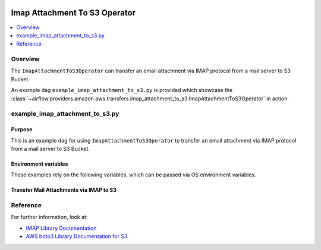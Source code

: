  .. Licensed to the Apache Software Foundation (ASF) under one
    or more contributor license agreements.  See the NOTICE file
    distributed with this work for additional information
    regarding copyright ownership.  The ASF licenses this file
    to you under the Apache License, Version 2.0 (the
    "License"); you may not use this file except in compliance
    with the License.  You may obtain a copy of the License at

 ..   http://www.apache.org/licenses/LICENSE-2.0

 .. Unless required by applicable law or agreed to in writing,
    software distributed under the License is distributed on an
    "AS IS" BASIS, WITHOUT WARRANTIES OR CONDITIONS OF ANY
    KIND, either express or implied.  See the License for the
    specific language governing permissions and limitations
    under the License.


.. _howto/operator:ImapAttachmentToS3Operator:

Imap Attachment To S3 Operator
==============================

.. contents::
  :depth: 1
  :local:

Overview
--------

The ``ImapAttachmentToS3Operator`` can transfer an email attachment via IMAP
protocol from a mail server to S3 Bucket.

An example dag ``example_imap_attachment_to_s3.py`` is provided which showcase the
:class:`~airflow.providers.amazon.aws.transfers.imap_attachment_to_s3.ImapAttachmentToS3Operator`
in action.

example_imap_attachment_to_s3.py
--------------------------------

Purpose
"""""""
This is an example dag for using ``ImapAttachmentToS3Operator`` to transfer an email attachment via IMAP
protocol from a mail server to S3 Bucket.

Environment variables
"""""""""""""""""""""

These examples rely on the following variables, which can be passed via OS environment variables.

.. exampleinclude:: /../../airflow/providers/amazon/aws/example_dags/example_imap_attachment_to_s3.py
    :language: python
    :start-after: [START howto_operator_imap_attachment_to_s3_env_variables]
    :end-before: [END howto_operator_imap_attachment_to_s3_env_variables]

Transfer Mail Attachments via IMAP to S3
""""""""""""""""""""""""""""""""""""""""

.. exampleinclude:: /../../airflow/providers/amazon/aws/example_dags/example_imap_attachment_to_s3.py
    :language: python
    :start-after: [START howto_operator_imap_attachment_to_s3_task_1]
    :end-before: [END howto_operator_imap_attachment_to_s3_task_1]

Reference
---------

For further information, look at:

* `IMAP Library Documentation <https://docs.python.org/3.6/library/imaplib.html>`__
* `AWS boto3 Library Documentation for S3 <https://boto3.amazonaws.com/v1/documentation/api/latest/reference/services/s3.html>`__
